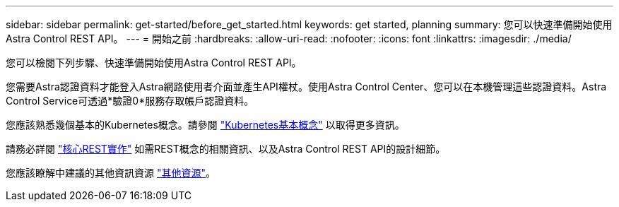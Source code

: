 ---
sidebar: sidebar 
permalink: get-started/before_get_started.html 
keywords: get started, planning 
summary: 您可以快速準備開始使用Astra Control REST API。 
---
= 開始之前
:hardbreaks:
:allow-uri-read: 
:nofooter: 
:icons: font
:linkattrs: 
:imagesdir: ./media/


[role="lead"]
您可以檢閱下列步驟、快速準備開始使用Astra Control REST API。

您需要Astra認證資料才能登入Astra網路使用者介面並產生API權杖。使用Astra Control Center、您可以在本機管理這些認證資料。Astra Control Service可透過*驗證0*服務存取帳戶認證資料。

您應該熟悉幾個基本的Kubernetes概念。請參閱 link:kubernetes_concepts.html["Kubernetes基本概念"] 以取得更多資訊。

請務必詳閱 link:../rest-core/rest_web_services.html["核心REST實作"] 如需REST概念的相關資訊、以及Astra Control REST API的設計細節。

您應該瞭解中建議的其他資訊資源 link:../information/additional_resources.html["其他資源"]。
